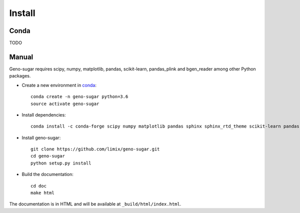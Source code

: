 *******
Install
*******

Conda
^^^^^

TODO


Manual
^^^^^^

Geno-sugar requires scipy, numpy, matplotlib, pandas, scikit-learn, pandas_plink and bgen_reader among other Python packages.

* Create a new environment in conda_::

    conda create -n geno-sugar python=3.6
    source activate geno-sugar

* Install dependencies::

    conda install -c conda-forge scipy numpy matplotlib pandas sphinx sphinx_rtd_theme scikit-learn pandas-plink bgen-reader

* Install geno-sugar::

    git clone https://github.com/limix/geno-sugar.git
    cd geno-sugar
    python setup.py install

* Build the documentation::

    cd doc
    make html

The documentation is in HTML and will be available at
``_build/html/index.html``.

.. _conda: https://conda.io
